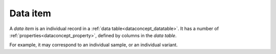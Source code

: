 
.. _dataconcept_dataitem:

Data item
.........
A *data item* is an individual record in a :ref:`data table<dataconcept_datatable>`.
It has a number of :ref:`properties<dataconcept_property>`, defined by columns in the *data table*.

For example, it may correspond to an individual sample, or an individual variant.

